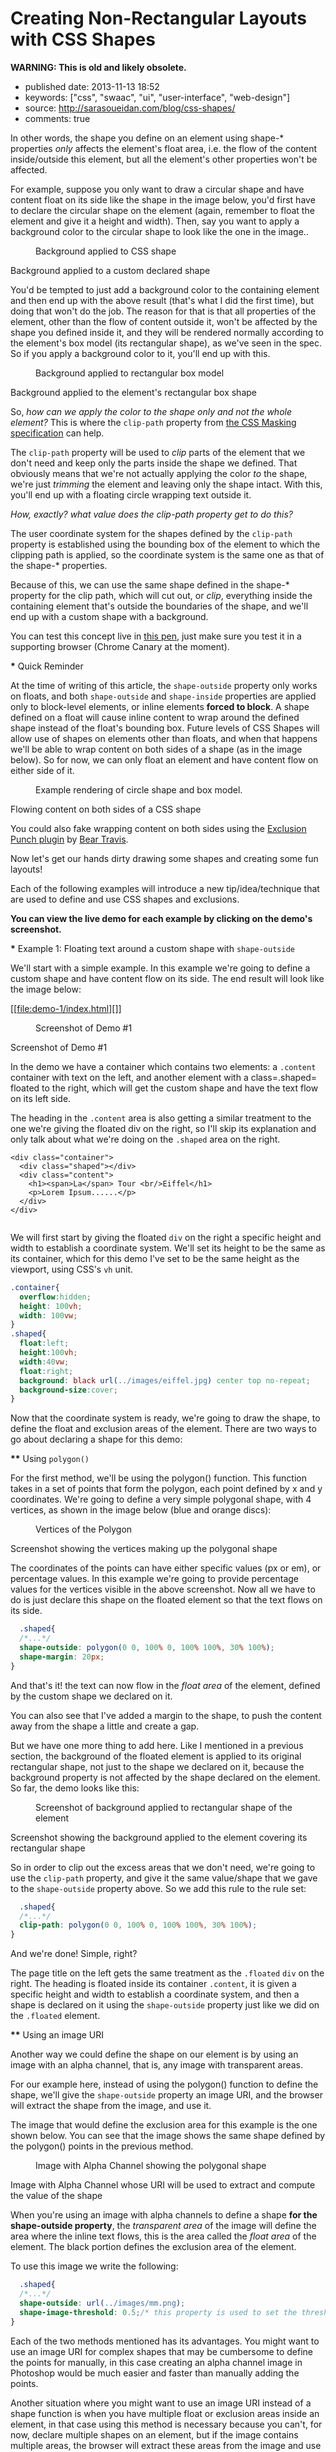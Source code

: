 * Creating Non-Rectangular Layouts with CSS Shapes
  :PROPERTIES:
  :CUSTOM_ID: creating-non-rectangular-layouts-with-css-shapes
  :END:

*WARNING: This is old and likely obsolete.*

- published date: 2013-11-13 18:52
- keywords: ["css", "swaac", "ui", "user-interface", "web-design"]
- source: http://sarasoueidan.com/blog/css-shapes/
- comments: true

#+BEGIN_QUOTE
  * Creating Non-Rectangular Layouts with CSS Shapes
    :PROPERTIES:
    :CUSTOM_ID: creating-non-rectangular-layouts-with-css-shapes-1
    :END:

  Published November 4th, 2013

  [[https://github.com/SaraSoueidan/css-shapes-layouts][Find Project on Github]]

  I removed the "and Exclusions" part of this article's title because CSS Shapes and CSS Exclusions /used to be/ one specification but are now two [[http://dev.w3.org/csswg/css-exclusions/][separate]] [[http://www.w3.org/TR/css-shapes/][specifications]].

  These days we can create all kinds of [[http://cssshapes.com/][shapes with CSS]] using CSS transforms, but all these shapes do not affect the flow of the content inside or around them. That is, if you create a triangle or a trapezoid with CSS, for example, the shape created does not define or affect the way the text inside it flows, or the way inline text around it does.

  With the introduction of CSS Shapes into the web, wrapping content in custom non-rectangular shapes, and recreating print designs and layouts on the web becomes a piece of cake!

  In this article we're going to go over the basics of declaring shapes, and creating some simple layouts using these new CSS technologies. When more CSS Shapes features are implemented, more complex and awesome layouts will be possible, but even with what we have at hand now, [[http://blogs.adobe.com/webplatform/2013/10/23/css-shapes-visual-storytelling/][some interesting and very creative layouts]] can be created with a little extra experimentation.

  *The CSS technologies we'll be covering in this article are on the cutting edge and won't work in all browsers. If you want to see the working live demos you need to make sure you're viewing them in a browser that supports these technologies. You /don't need/ a supporting browser to understand the features and demos, though. I've included screenshots of the demos so you can see how the final result looks like*.

  At the time of writing of this article, only Chrome Canary [[https://src.chromium.org/viewvc/blink?revision=159989&view=revision][supports the +prefixed version+ unprefixed version of CSS shapes]], but still behind a flag. Make sure you [[http://html.adobe.com/webplatform/enable/][enable CSS Shapes features]] to be able to see working demos.

  You can click on a demo's screenshot to view the live demo.

  Please note that part of the information mentioned in this article may change when support for CSS shapes is broadened and when more features of the spec are implemented.

  *** Declaring Shapes
      :PROPERTIES:
      :CUSTOM_ID: declaring-shapes
      :END:

  All HTML elements have a rectangular box model which governs the flow of content inside and around it. In order to give an element a custom non-rectangular shape, the =shape-inside= and =shape-outside= properties are used. At the time of writing of this article, the =shape-outside= property can be applied to floating elements only, and the =shape-inside= property isn't completely implemented, so you may still find bugs when u use it. The shape-* properties can also only be applied to block-level elements. Non-block-level elements should be forced to block if you want to use a shape property on them.

  Shape-* properties take one of three values: auto, a basic shape, or an image URI. If the value is set to auto, the element's float area uses the margin box as normal. (If you're not familiar with the [[http://www.w3.org/TR/2007/WD-css3-box-20070809/][CSS box model]], make sure you read up on it because you should know how it works).

  If the value is set to a shape function, then the shape is computed based on the values of one of '=rectangle=', '=inset-rectangle=', '=circle=', '=ellipse=' or '=polygon='. You can learn more about each of these functions in [[http://blogs.adobe.com/webplatform/2013/03/27/freeing-the-floats-of-the-future-from-the-tyranny-of-the-rectangle/][this article]] by the Adobe Platform team.

  And finally, if the value is set to an image URI, the browser will use the image to extract and compute the shape based on the image's alpha channel. The shape is computed to be the path that encloses the area where the opacity of the specified image is greater than the =shape-image-threshold= value. If the =shape-image-threshold= is not specified, the initial value to be considered is 0.5. The image should be CORS-same-origin, otherwise, it won't work, and the default value =auto= will be the value of the computed shape.

  Shapes defined using the =shape-outside= property define the /exclusion area/ on an element, while those defined using the =shape-inside= property define the /float area/ of an element. We'll learn what each of these means in the examples below.

  The shapes defined by the shape-* properties can be modified by using the =shape-margin= and =shape-padding= properties. The margin and padding shape properties are self-explanatory.

  *** Establishing a coordinate system on an element
      :PROPERTIES:
      :CUSTOM_ID: establishing-a-coordinate-system-on-an-element
      :END:

  For the CSS shape declared to actually be applied on an element, we need to first start with establishing a coordinate system which we'll be using to draw the shape.

  A coordinate system is necessary because the shapes you declare will be defined by a set of points (and radii if you're drawing circles or ellipses for example), and these points have x and y coordinates which will be placed on this coordinate system.

  The shape-* properties use the content box of the element they're applied to for their coordinate system, so in order to make them work, *you need to specify a fixed width and height for the element* which defines its bounding box, which in turn will be used to establish the coordinate system for the shapes you draw. *If no explicit width and height are specified, the shape-* properties don't work*.

  The origin of the coordinate system defined on the element's bounding box is positioned at the top left corner.

  So, to declare a shape an element you have to start with:

  1. Specifying the dimensions of the element getting the shape (remember: the element should be floated when using =shape-outside= on it).
  2. Declaring the shape on that element using the shape-* properties.

  *** Applying a background to a custom shape
      :PROPERTIES:
      :CUSTOM_ID: applying-a-background-to-a-custom-shape
      :END:

  #+BEGIN_QUOTE
    While the boundaries used for wrapping inline flow content outside a float can be defined using shapes, *the actual box model does not change*. If the element has specified margins, borders or padding they will be computed and rendered according to the [[http://www.w3.org/TR/css-shapes/#CSS3BOX][CSS3BOX]] module. ---[[http://www.w3.org/TR/css-shapes/][W3C CSS Shapes Module Level 1]]
  #+END_QUOTE

  In other words, the shape you define on an element using shape-* properties /only/ affects the element's float area, i.e. the flow of the content inside/outside this element, but all the element's other properties won't be affected.

  For example, suppose you only want to draw a circular shape and have content float on its side like the shape in the image below, you'd first have to declare the circular shape on the element (again, remember to float the element and give it a height and width). Then, say you want to apply a background color to the circular shape to look like the one in the image..

  #+CAPTION: Background applied to CSS shape
  [[file:images/shape-background.png]]

  Background applied to a custom declared shape

  You'd be tempted to just add a background color to the containing element and then end up with the above result (that's what I did the first time), but doing that won't do the job. The reason for that is that all properties of the element, other than the flow of content outside it, won't be affected by the shape you defined inside it, and they will be rendered normally according to the element's box model (its rectangular shape), as we've seen in the spec. So if you apply a background color to it, you'll end up with this.

  #+CAPTION: Background applied to rectangular box model
  [[file:images/box-model-background.png]]

  Background applied to the element's rectangular box shape

  So, /how can we apply the color to the shape only and not the whole element?/ This is where the =clip-path= property from [[https://dvcs.w3.org/hg/FXTF/raw-file/default/masking/index.html][the CSS Masking specification]] can help.

  The =clip-path= property will be used to /clip/ parts of the element that we don't need and keep only the parts inside the shape we defined. That obviously means that we're not actually applying the color /to/ the shape, we're just /trimming/ the element and leaving only the shape intact. With this, you'll end up with a floating circle wrapping text outside it.

  /How, exactly? what value does the clip-path property get to do this?/

  The user coordinate system for the shapes defined by the =clip-path= property is established using the bounding box of the element to which the clipping path is applied, so the coordinate system is the same one as that of the shape-* properties.

  Because of this, we can use the same shape defined in the shape-* property for the clip path, which will cut out, or /clip/, everything inside the containing element that's outside the boundaries of the shape, and we'll end up with a custom shape with a background.

  You can test this concept live in [[http://codepen.io/SaraSoueidan/pen/ad12e1280e4b1c481faa3b82bd9a3263][this pen]], just make sure you test it in a supporting browser (Chrome Canary at the moment).

  *** Quick Reminder
      :PROPERTIES:
      :CUSTOM_ID: quick-reminder
      :END:

  At the time of writing of this article, the =shape-outside= property only works on floats, and both =shape-outside= and =shape-inside= properties are applied only to block-level elements, or inline elements *forced to block*. A shape defined on a float will cause inline content to wrap around the defined shape instead of the float's bounding box. Future levels of CSS Shapes will allow use of shapes on elements other than floats, and when that happens we'll be able to wrap content on both sides of a shape (as in the image below). So for now, we can only float an element and have content flow on either side of it.

  #+CAPTION: Example rendering of circle shape and box model.
  [[http://dev.w3.org/csswg/css-shapes-2/images/shapes_CSS2.1_MBP.png]]

  Flowing content on both sides of a CSS shape

  You could also fake wrapping content on both sides using the [[http://betravis.github.io/shape-tools/exclusion-punch/][Exclusion Punch plugin]] by [[file:%20https://twitter.com/bear_travis][Bear Travis]].

  Now let's get our hands dirty drawing some shapes and creating some fun layouts!

  Each of the following examples will introduce a new tip/idea/technique that are used to define and use CSS shapes and exclusions.

  *You can view the live demo for each example by clicking on the demo's screenshot.*

  *** Example 1: Floating text around a custom shape with =shape-outside=
      :PROPERTIES:
      :CUSTOM_ID: example-1-floating-text-around-a-custom-shape-with-shape-outside
      :END:

  We'll start with a simple example. In this example we're going to define a custom shape and have content flow on its side. The end result will look like the image below:

  [[file:demo-1/index.html][]]

  #+CAPTION: Screenshot of Demo #1
  [[file:demo-1/images/demo-screenshot.png]]

  Screenshot of Demo #1

  In the demo we have a container which contains two elements: a =.content= container with text on the left, and another element with a class=.shaped= floated to the right, which will get the custom shape and have the text flow on its left side.

  The heading in the =.content= area is also getting a similar treatment to the one we're giving the floated div on the right, so I'll skip its explanation and only talk about what we're doing on the =.shaped= area on the right.

  #+BEGIN_EXAMPLE
                      <div class="container">
                        <div class="shaped"></div>
                        <div class="content">
                          <h1><span>La</span> Tour <br/>Eiffel</h1>
                          <p>Lorem Ipsum......</p>
                        </div>
                      </div>

  #+END_EXAMPLE

  We will first start by giving the floated =div= on the right a specific height and width to establish a coordinate system. We'll set its height to be the same as its container, which for this demo I've set to be the same height as the viewport, using CSS's =vh= unit.

  #+BEGIN_SRC css
                      .container{
                        overflow:hidden;
                        height: 100vh;
                        width: 100vw;
                      }
                      .shaped{
                        float:left;
                        height:100vh;
                        width:40vw;
                        float:right;
                        background: black url(../images/eiffel.jpg) center top no-repeat;
                        background-size:cover;
                      }

  #+END_SRC

  Now that the coordinate system is ready, we're going to draw the shape, to define the float and exclusion areas of the element. There are two ways to go about declaring a shape for this demo:

  **** Using =polygon()=
       :PROPERTIES:
       :CUSTOM_ID: using-polygon
       :END:

  For the first method, we'll be using the polygon() function. This function takes in a set of points that form the polygon, each point defined by x and y coordinates. We're going to define a very simple polygonal shape, with 4 vertices, as shown in the image below (blue and orange discs):

  #+CAPTION: Vertices of the Polygon
  [[file:demo-1/images/demo-shape.png]]

  Screenshot showing the vertices making up the polygonal shape

  The coordinates of the points can have either specific values (px or em), or percentage values. In this example we're going to provide percentage values for the vertices visible in the above screenshot. Now all we have to do is just declare this shape on the floated element so that the text flows on its side.

  #+BEGIN_SRC css
                      .shaped{
                      /*...*/
                      shape-outside: polygon(0 0, 100% 0, 100% 100%, 30% 100%);
                      shape-margin: 20px;
                    }

  #+END_SRC

  And that's it! the text can now flow in the /float area/ of the element, defined by the custom shape we declared on it.

  You can also see that I've added a margin to the shape, to push the content away from the shape a little and create a gap.

  But we have one more thing to add here. Like I mentioned in a previous section, the background of the floated element is applied to its original rectangular shape, not just to the shape we declared on it, because the background property is not affected by the shape declared on the element. So far, the demo looks like this:

  #+CAPTION: Screenshot of background applied to rectangular shape of the element
  [[file:demo-1/images/demo-screenshot-incomplete.png]]

  Screenshot showing the background applied to the element covering its rectangular shape

  So in order to clip out the excess areas that we don't need, we're going to use the =clip-path= property, and give it the same value/shape that we gave to the =shape-outside= property above. So we add this rule to the rule set:

  #+BEGIN_SRC css
                      .shaped{
                      /*...*/
                      clip-path: polygon(0 0, 100% 0, 100% 100%, 30% 100%);
                    }

  #+END_SRC

  And we're done! Simple, right?

  The page title on the left gets the same treatment as the =.floated= =div= on the right. The heading is floated inside its container =.content=, it is given a specific height and width to establish a coordinate system, and then a shape is declared on it using the =shape-outside= property just like we did on the =.floated= element.

  **** Using an image URI
       :PROPERTIES:
       :CUSTOM_ID: using-an-image-uri
       :END:

  Another way we could define the shape on our element is by using an image with an alpha channel, that is, any image with transparent areas.

  For our example here, instead of using the polygon() function to define the shape, we'll give the =shape-outside= property an image URI, and the browser will extract the shape from the image, and use it.

  The image that would define the exclusion area for this example is the one shown below. You can see that the image shows the same shape defined by the polygon() points in the previous method.

  #+CAPTION: Image with Alpha Channel showing the polygonal shape
  [[file:demo-1/images/mask.png]]

  Image with Alpha Channel whose URI will be used to extract and compute the value of the shape

  When you're using an image with alpha channels to define a shape *for the shape-outside property*, the /transparent area/ of the image will define the area where the inline text flows, this is the area called the /float area/ of the element. The black portion defines the exclusion area of the element.

  To use this image we write the following:

  #+BEGIN_SRC css
                      .shaped{
                      /*...*/
                      shape-outside: url(../images/mm.png);
                      shape-image-threshold: 0.5;/* this property is used to set the threshold used for extracting a shape from an image. 0.0 = fully transparent and 1.0 = fully opaque */
                    }

  #+END_SRC

  Each of the two methods mentioned has its advantages. You might want to use an image URI for complex shapes that may be cumbersome to define the points for manually, in this case creating an alpha channel image in Photoshop would be much easier and faster than manually adding the points.

  Another situation where you might want to use an image URI instead of a shape function is when you have multiple float or exclusion areas inside an element, in that case using this method is necessary because you can't, for now, declare multiple shapes on an element, but if the image contains multiple areas, the browser will extract these areas from the image and use them. Pretty neat, right? :) we'll see an example of this in the last demo.

  *** Exmaple 2: wrapping/flowing text inside a custom shape with =shape-inside=
      :PROPERTIES:
      :CUSTOM_ID: exmaple-2-wrappingflowing-text-inside-a-custom-shape-with-shape-inside
      :END:

  For the second example we'll create a simple demo where the end result will look like this:

  [[file:demo-2/index.html][]]

  #+CAPTION: Screenshot of demo #2
  [[file:demo-2/images/demo-screenshot.png]]

  Screenshot of demo #2

  The goal of this example is to demonstrate the =shape-inside= property used to float text inside a non-rectangular shape. We have a container element with some placeholder text inside it, and we applied the photo as a background image to this container.

  #+BEGIN_EXAMPLE
                      <div class="container">
                        <div class="content">
                            <p>...</p>
                        </div>
                        <h2>Corn Bread</h2>
                      </div>

  #+END_EXAMPLE

  As you can see from the demo screenshot above, the text is wrapped inside a circular shape at the top. So, we know that we're going to have to declare a circle on our container. Now, like in the previous example, there are two ways we can do that..

  **** Using =circle()=
       :PROPERTIES:
       :CUSTOM_ID: using-circle
       :END:

  The circle() function takes in three arguments: cx, cy, and radius; where cx and cy are the coordinates of the center of the circle, and the radius is, well, the value of the radius of the circle which determines the area it will cover.

  The image below shows the coordinate system established on the element, and the position of the circle inside the element. We're making sure the circle is positioned on top of the pan image inside the photo we're using as a background, so that it appears as if the text is contained inside that pan. On the image the position of the center of the circle with respect to the coordinate system established on the element is also visible.

  #+CAPTION: Coordinate system and shape defined on the container
  [[file:demo-2/images/demo-shape.png]]

  Coordinate system and shape defined on the container

  Because we want to wrap text /inside/ a custom shape, and not flow it around it, we're going to use the =shape-inside= property on the element containing this text. When you're applying the =shape-inside= property to an element, you have to remember that this element would have the text content inside it, unlike the previous example, where the content was outside the element we declared the shape on.

  We'll specify the coordinates of the center of the circle in absolute values this time, not percentages, and we'll set the value of its radius, and apply those to the container:

  #+BEGIN_SRC css
                      .container{
                        float:left;
                        width:600px;
                        height:900px;
                        overflow:hidden;
                        margin:0 50px;
                        color:white;
                        font-size:13px;
                        padding:10px;
                        background: url(../images/pan.jpg) top left no-repeat;
                        background-size:100% 100%;
                        /*declare shape using the shape function circle()*/
                        shape-inside: circle(400px, 60px, 160px);
                      }

  #+END_SRC

  Of course, unless you're attempting to create a perfect circular shape, you can also define the shape using =polygon()=.

  **** Using an image URI
       :PROPERTIES:
       :CUSTOM_ID: using-an-image-uri-1
       :END:

  We can also use the URI of an image with an alpha channel to extract the shape of the circle from it. The image would look like the following:

  #+CAPTION: Image with Alpha Channel showing the circular shape
  [[file:demo-2/images/mask.png]]

  Image with Alpha Channel defining the circular shape

  It's important to note here that when you're using an image with an alpha channel to define a shape *for the =shape-inside= property*, the /black (or opaque) area/ of the image will define the area where the text flows. In the previous example, the opaque area defined the /exclusion area/ of the element we applied the shape to, i.e the area where *no* text flows.

  So declare the shape using an image URI instead of the shape function =circle()=, you'll have to set the value of the =shape-inside= property to point to the URI of the image:

  #+BEGIN_SRC css
                      .container{
                        /*...*/
                        shape-inside: url(mask.png) top left;
                      }

  #+END_SRC

  *** Example 3 : wrapping/flowing text inside a custom shape with =shape-inside=
      :PROPERTIES:
      :CUSTOM_ID: example-3-wrappingflowing-text-inside-a-custom-shape-with-shape-inside
      :END:

  In this example we're also going to declare a polygonal shape on a container and have its content flow inside this shape. The end result will look like the image below:

  [[file:demo-3/index.html][]]

  #+CAPTION: Screenshot of Demo #3
  [[file:demo-3/images/demo-screenshot.png]]

  Screenshot of Demo #3

  Here, too, we can use either a shape function or an image URI to declare the shape on the element.

  The shape declared on this container is clearly a "random" polygonal shape, not a geometric shape that we could declare using a shape function like =circle()=, =ellipse()=, or =rectangle()=, so we're going to use the =polygon()= function to declare it.

  The shape defined by a set of points is visible in the image below.

  #+CAPTION: The polygonal shape defined by a set of points
  [[file:demo-3/images/demo-shape.png]]

  The polygonal shape defined by a set of points

  Because there's a fairly large number of points making this shape up, it would be cumbersome to calculate the coordinates of these points, so it would be helpful if there was a *visual* tool available to help us /plot/ these points on the image, right? Well, there is a tool created by Adobe's [[file:%20https://twitter.com/bear_travis][Bear Travis]], which is actually a collection of tools that can help you when working with CSS shapes. Make sure you [[http://betravis.github.io/shape-tools][check the Shape Tools out]] because they are very valuable.

  One of the Shape tools mentioned is called [[http://betravis.github.io/shape-tools/polygon-drawing/][Poly Draw]], and it allows you to manually "draw" a shape, a polygon in particular, and then it generates the coordinates of the shape for you to copy and paste into your CSS to declare the shape on your element.

  I have used the Poly Draw tool to draw the above shape on the image. Now, the tool does not take an image and sets it as a background for the element you define the shape on, so I had to git clone the repo of the tool and fiddle with the tool's code a bit in the dev tools, and I applied the image to it and plotted the points on it.

  [[https://twitter.com/razvancaliman][Razvan Caliman]] suggested this idea when I asked him about the availability of a tool that allows us to define shapes on top of images right in the browser, just like the one he showed and used in [[https://www.youtube.com/watch?v=zsLwZhTSuQk&list=PL8rji95IPUUDu3puqqxWMKFXf-NQ4z7WE&index=11][his talk at this year's CSS Conf EU]]. If you haven't watched his talk yet, make sure you do. The tool he used will some day, soon I hope, be open-sourced by Adobe, and then it'll be an indispensible tool when working with CSS shapes. But until then, you could do with the Poly Draw tool.

  After drawing the shape with the Poly Draw tool, all you have to do is declare the resulting shape on your element and you're good to go.

  #+BEGIN_SRC css
                    .container{
                      width:445px;
                      height:670px;
                      overflow:hidden;
                      margin:30px auto;
                      /*shape generated by the Poly Draw tool*/
                      shape-outside: polygon(170.67px 291.00px,126.23px 347.56px,139.79px 417.11px,208.92px 466.22px,302.50px 482.97px,343.67px 474.47px,446.33px 452.00px,443.63px 246.82px,389.92px 245.63px,336.50px 235.26px,299.67px 196.53px,259.33px 209.53px,217.00px 254.76px);
                    }

  #+END_SRC

  We could also define the shape above using an image with an alpha channel. The image below shows what that image would look like. Again, the black areas define the float area when using =shape-inside=, and they're where the text is going to flow.

  #+CAPTION: Image with alpha channel defining the shape for demo #2
  [[file:demo-3/images/mask.png]]

  Image with alpha channel defining the shape for demo #2

  If you want to go with the image URI instead of the shape function, youd replace the above shape outside value with the following:

  #+BEGIN_SRC css
                    .container{
                      /*...*/
                      shape-inside: url(mask.png) top left;
                    }

  #+END_SRC

  *** Example 4 : Multiple float areas with =shape-inside=
      :PROPERTIES:
      :CUSTOM_ID: example-4-multiple-float-areas-with-shape-inside
      :END:

  In this example we're going to create multiple float areas inside an element to wrap content inside. The result of this demo is shown in the following image:

  [[file:demo-4/index.html][]]

  #+CAPTION: Screenshot of Demo #3
  [[file:demo-4/images/demo-screenshot.png]]

  Screenshot of Demo #3

  We have a =div= with a background image, and we want the text inside this =div= to flow inside specific areas inside it, all of which have custom shapes.

  #+BEGIN_EXAMPLE
                    <div class="container">
                      <div class="content">
                          <h2>Rosemary Sandwich</h2>
                          <p>...</p>
                      </div>
                    </div>

  #+END_EXAMPLE

  Now, since we can't declare multiple shapes on an element, we're going to use an image with an alpha channel. An image can contain as many shapes and areas as you want, so it's perfect to define multiple shapes on an element, and the browser will extract all the shapes from this image and use them on the element.

  We'll use the following image to define the shapes. The black areas in the image will define the float area of for the content inside the =.container= where the text will flow.

  #+CAPTION: Image with Alpha Channel defining shapes for demo #3
  [[file:demo-4/images/mask.png]]

  Image with Alpha Channel defining shapes for demo #3

  We'll use the URI of this image as a value for the =shape-inside= property that we're going to declare on the =.container=, all the while remembering to set height and width values for the =div=:

  #+BEGIN_SRC css
                    .container{
                      width:556px;
                      height:835px;
                      overflow:hidden;
                      margin:0 50px;
                      color:white;
                      position:relative;
                      background: url(../images/bread.jpg) top left no-repeat;
                      background-size: 100% 100%;
                      shape-inside: url(mask.png) top left;
                      font-size:13px;
                    }

  #+END_SRC

  And we're done. The browser does the rest of the work for us by extracting the shapes from the image we gave it, and our text flows nicely inside those areas!

  Using an image to define the shapes is the logical way to go when you have separate areas that are not connected to eachother, i.e that don't form a singe polygonal shape. For this demo, we could have used the =polygon()= function to define the shape, by defining a polygon that looks like the one in the image below:

  #+CAPTION: Image of shape defined using polygon()
  [[file:demo-4/images/demo-shape.png]]

  Image representing the points used to define a single polygon

  But, as you can notice, this isn't the best way to do this, I just added this to show the difference between using an image and defining the shape with =polygon()=, and to show that sometimes the best practice or the one that seems more proper and makes more sense is to use an image, even if you can use a shape function to define your shapes.

  *** Combining CSS Shapes with Regions and Flexbox to create magazine layouts
      :PROPERTIES:
      :CUSTOM_ID: combining-css-shapes-with-regions-and-flexbox-to-create-magazine-layouts
      :END:

  Typical print magazines usually combine multi-column text layouts with non-rectangular shapes to create creative and appealing designs. The columns are usually equal in height unless needed otherwise.

  Once future CSS Shapes features are implemented, and wrapping content on both sides of a shape is possible, creating print-like digital magazine designs becomes very much possible when combining Shapes and Exclusions with Regions and Flexbox.

  [[http://www.behance.net/gallery/Travel-Magazine/2159303][]]

  #+CAPTION: Multi-column layouts with shapes
  [[file:images/multicolumn-shapes.png]]

  Travel Magazine by Bartosz Kwiecień on Behance. Layout like this could be replicated using future CSS Shapes technologies and Regions

  Flexbox provides us with the equal-height columns, Regions allows us to flow text into different areas on the page and separate the page content from its layout, and Shapes and Exclusions will allow us to add that final creative touch that takes our magazine layouts to the next level.

  *** Final Words
      :PROPERTIES:
      :CUSTOM_ID: final-words
      :END:

  I don't think I've been excited about a new CSS feature as I am about CSS shapes and exclusions. The power, flexibility, and creativity that these features combined regions and flexbox can provide is just fantastic!

  Widespread support for CSS Shapes should be coming soon, as the web platform team at Adobe is constantly working on improving and implementing these features, and providing tools to make working with them easier.

  The future of web layout is looking brighter and more captivating every day. It's a wonderful time to be a web developer!

  I hope this article helped introduce you more to the technical part of getting started with CSS Shapes. This will not be my last article on this topic. Combining CSS Shapes with other cutting edge CSS technologies like Regions opens the door to a new world of creativity, and lots of new tutorials! ;)

  You should subscribe to my blog's [[http://feeds.feedburner.com/sarasoueidan][RSS feed]] and [[http://twitter.com/SaraSoueidan][follow me on Twitter]] to stay in the loop for upcoming new articles.

  Thank you for reading!

  *** Resources & Further Learning
      :PROPERTIES:
      :CUSTOM_ID: resources-further-learning
      :END:

  - Bear Travis's [[http://betravis.github.io/shape-tools/][CSS Shape tools]]
  - W3C's [[http://www.w3.org/TR/css-shapes/][CSS Shapes Working Draft]]
  - CSSWG Wiki on [[http://wiki.csswg.org/ideas/css3-exclusions-use-cases][CSS Shapes and Exclusions use cases examples]]
  - Adobe's [[http://html.adobe.com/webplatform/layout/shapes/browser-support/][CSS shapes support matrix]]
  - Adobe Web Platform's [[http://html.adobe.com/webplatform/layout/shapes/][resources for CSS Layout]]
  - [[https://github.com/betravis/web-layout-lab][This project]] by Bear Travis contains a series of exercises demonstrating new web platform layout features including an combining CSS Flexbox, Grid, Regions, Shapes, and Exclusions.
  - [[http://galjot.si/css-exclusions][CSS Exculsions article]] by[[http://galjot.si/][Robert Sedovše]]

  /This article wouldn't have been possible without the great help from [[http://razvancaliman.com/][Razvan Caliman]], so a big thanks goes to him./

  [[https://github.com/SaraSoueidan/css-shapes-layouts][Find Project on Github]]

  Show Comments / Add a Comment

  [[http://adpacks.com][via Ad Packs]]

  - [[http://twitter.com/SaraSoueidan][]]
  - [[http://codepen.io/SaraSoueidan][]]
  - [[http://github.com/SaraSoueidan][]]
  - [[http://pinterest.com/SaraSoueidan][]]
  - [[http://dribbble.com/SaraSoueidan][]]
  - [[http://lb.linkedin.com/pub/sara-soueidan/60/542/b67][]]

  - [[http://sarasoueidan.com/about.html][About Me]]
  - [[http://sarasoueidan.com/gallery.html][Art Gallery]]
  - [[http://sarasoueidan.com/contact.html][Contact]]
  - [[http://feeds.feedburner.com/sarasoueidan][RSS]]
  - [[http://sarasoueidan.com/license.html][License & Terms of Use]]

  Copyright © Sara Soueidan 2013
#+END_QUOTE
